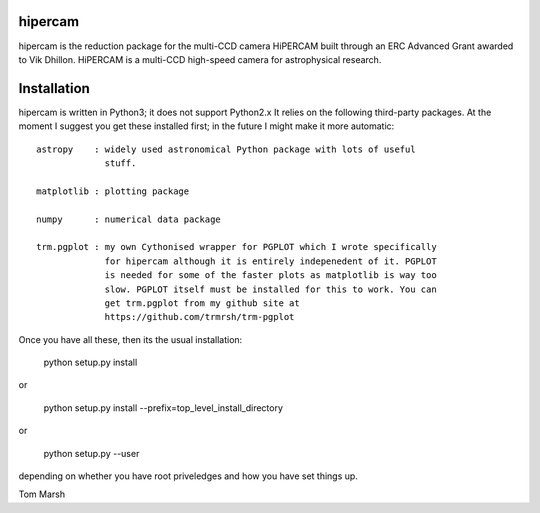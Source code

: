 hipercam
========

hipercam is the reduction package for the multi-CCD camera HiPERCAM built
through an ERC Advanced Grant awarded to Vik Dhillon. HiPERCAM is a multi-CCD
high-speed camera for astrophysical research.

Installation
============

hipercam is written in Python3; it does not support Python2.x It relies on the
following third-party packages. At the moment I suggest you get these
installed first; in the future I might make it more automatic::

  astropy    : widely used astronomical Python package with lots of useful
               stuff.

  matplotlib : plotting package

  numpy      : numerical data package

  trm.pgplot : my own Cythonised wrapper for PGPLOT which I wrote specifically
               for hipercam although it is entirely indepenedent of it. PGPLOT
               is needed for some of the faster plots as matplotlib is way too
               slow. PGPLOT itself must be installed for this to work. You can
               get trm.pgplot from my github site at
               https://github.com/trmrsh/trm-pgplot

Once you have all these, then its the usual installation:

  python setup.py install

or

  python setup.py install --prefix=top_level_install_directory

or

  python setup.py --user

depending on whether you have root priveledges and how you have set things up.


Tom Marsh




